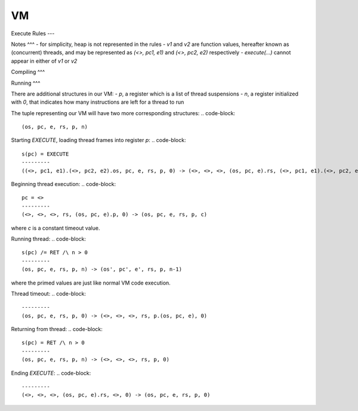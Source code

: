 VM
===

Execute Rules
---

Notes
^^^
- for simplicity, heap is not represented in the rules
- `v1` and `v2` are function values, hereafter known as (concurrent) threads, and may be represented as `(<>, pc1, e1)` and `(<>, pc2, e2)` respectively
- `execute(...)` cannot appear in either of `v1` or `v2`

Compiling
^^^

.. code-block::
   E1 -> s1 /\ E2 -> s2
   ---------
   execute(E1,E2) -> s1.s2.CALL 2

Running
^^^

There are additional structures in our VM:
- `p`, a register which is a list of thread suspensions
- `n`, a register initialized with `0`, that indicates how many instructions are left for a thread to run

The tuple representing our VM will have two more corresponding structures:
.. code-block::
   (os, pc, e, rs, p, n)

Starting `EXECUTE`, loading thread frames into register `p`:
.. code-block::
   s(pc) = EXECUTE
   ---------
   ((<>, pc1, e1).(<>, pc2, e2).os, pc, e, rs, p, 0) -> (<>, <>, <>, (os, pc, e).rs, (<>, pc1, e1).(<>, pc2, e2).p, 0)

Beginning thread execution:
.. code-block::
   pc = <>
   ---------
   (<>, <>, <>, rs, (os, pc, e).p, 0) -> (os, pc, e, rs, p, c)
where `c` is a constant timeout value.

Running thread:
.. code-block::
   s(pc) /= RET /\ n > 0
   ---------
   (os, pc, e, rs, p, n) -> (os', pc', e', rs, p, n-1)
where the primed values are just like normal VM code execution.

Thread timeout:
.. code-block::
   ---------
   (os, pc, e, rs, p, 0) -> (<>, <>, <>, rs, p.(os, pc, e), 0)

Returning from thread:
.. code-block::
   s(pc) = RET /\ n > 0
   ---------
   (os, pc, e, rs, p, n) -> (<>, <>, <>, rs, p, 0)

Ending `EXECUTE`:
.. code-block::
   ---------
   (<>, <>, <>, (os, pc, e).rs, <>, 0) -> (os, pc, e, rs, p, 0)
